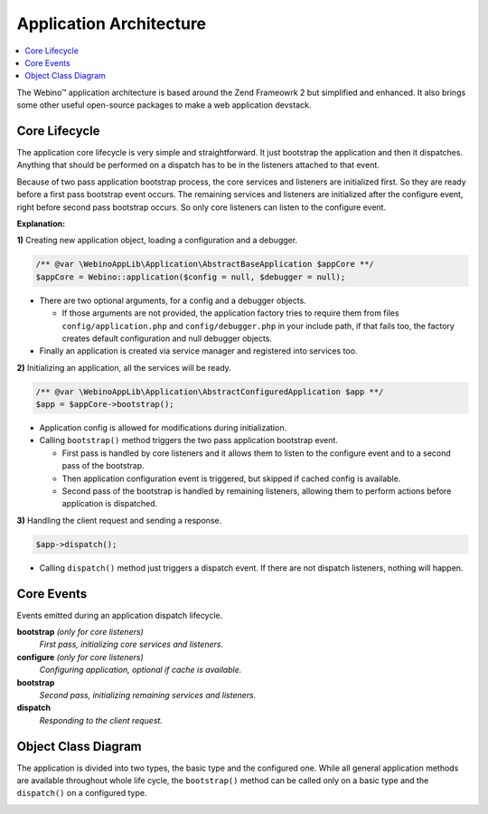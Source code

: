 ========================
Application Architecture
========================

.. contents::
    :depth: 1
    :local:


The Webino™ application architecture is based around the Zend Frameowrk 2 but simplified and enhanced.
It also brings some other useful open-source packages to make a web application devstack.


Core Lifecycle
==============

The application core lifecycle is very simple and straightforward. It just bootstrap the application
and then it dispatches. Anything that should be performed on a dispatch has to be in the listeners
attached to that event.

Because of two pass application bootstrap process, the core services and listeners are initialized first.
So they are ready before a first pass bootstrap event occurs. The remaining services and listeners are initialized
after the configure event, right before second pass bootstrap occurs. So only core listeners can listen to the
configure event.

.. image:: ../_static/media/WebinoAppLib.Flowchart_h400.png
    :class: centered

**Explanation:**

**1)** Creating new application object, loading a configuration and a debugger.

.. code-block:: php

    /** @var \WebinoAppLib\Application\AbstractBaseApplication $appCore **/
    $appCore = Webino::application($config = null, $debugger = null);

- There are two optional arguments, for a config and a debugger objects.

  - If those arguments are not provided, the application factory tries to require them from
    files ``config/application.php`` and ``config/debugger.php`` in your include path,
    if that fails too, the factory creates default configuration and null debugger objects.

- Finally an application is created via service manager and registered into services too.

**2)** Initializing an application, all the services will be ready.

.. code-block:: php

    /** @var \WebinoAppLib\Application\AbstractConfiguredApplication $app **/
    $app = $appCore->bootstrap();

- Application config is allowed for modifications during initialization.

- Calling ``bootstrap()`` method triggers the two pass application bootstrap event.

  - First pass is handled by core listeners and it allows them to listen to the configure event and
    to a second pass of the bootstrap.

  - Then application configuration event is triggered, but skipped if cached config is available.

  - Second pass of the bootstrap is handled by remaining listeners, allowing them to perform actions
    before application is dispatched.

**3)** Handling the client request and sending a response.

.. code-block:: php

    $app->dispatch();

- Calling ``dispatch()`` method just triggers a dispatch event. If there are not dispatch listeners,
  nothing will happen.


Core Events
===========

Events emitted during an application dispatch lifecycle.

**bootstrap** *(only for core listeners)*
    *First pass, initializing core services and listeners.*

**configure** *(only for core listeners)*
    *Configuring application, optional if cache is available.*

**bootstrap**
    *Second pass, initializing remaining services and listeners.*

**dispatch**
    *Responding to the client request.*


Object Class Diagram
====================

The application is divided into two types, the basic type and the configured one. While all general application
methods are available throughout whole life cycle, the ``bootstrap()`` method can be called only on a basic type and
the ``dispatch()`` on a configured type.

.. image:: ../_static/media/WebinoAppLib.Application.ClassDiagram_w720.png
    :class: centered

